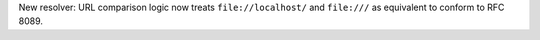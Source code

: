 New resolver: URL comparison logic now treats ``file://localhost/`` and
``file:///`` as equivalent to conform to RFC 8089.
